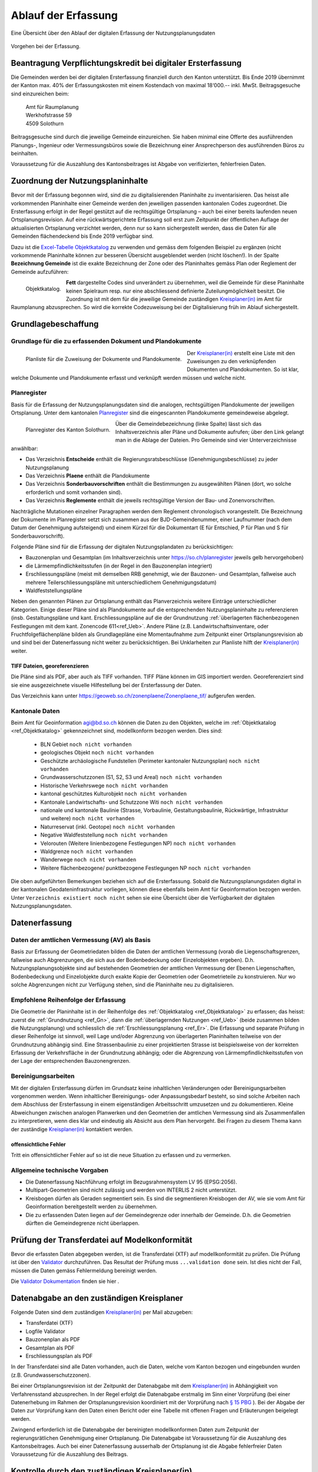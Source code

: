 .. _ref_Erfassung:

Ablauf der Erfassung
====================
Eine Übersicht über den Ablauf der digitalen Erfassung der Nutzungsplanungsdaten

.. _img_erfassungsschema:

.. figure:: _static/erfassungsschema.jpg               
   :width: 400px   
   :align: center            

   Vorgehen bei der Erfassung. 

.. index:: Verpflichtungskredit 
  
Beantragung Verpflichtungskredit bei digitaler Ersterfassung
------------------------------------------------------------
Die Gemeinden werden bei der digitalen Ersterfassung finanziell durch den Kanton unterstützt. Bis Ende 2019 übernimmt der Kanton max. 40% der Erfassungskosten mit einem Kostendach von maximal 18‘000.-- inkl. MwSt.
Beitragsgesuche sind einzureichen beim:

	.. line-block::
		Amt für Raumplanung
		Werkhofstrasse 59
		4509 Solothurn
		
Beitragsgesuche sind durch die jeweilige Gemeinde einzureichen. Sie haben minimal eine Offerte des ausführenden Planungs-, Ingenieur oder Vermessungsbüros sowie die Bezeichnung einer Ansprechperson des ausführenden Büros zu beinhalten. 

Voraussetzung für die Auszahlung des Kantonsbeitrages ist Abgabe von verifizierten, fehlerfreien Daten.


Zuordnung der Nutzungsplaninhalte
---------------------------------
Bevor mit der Erfassung begonnen wird, sind die zu digitalisierenden Planinhalte zu inventarisieren. Das heisst alle vorkommenden Planinhalte einer Gemeinde werden den jeweiligen passenden kantonalen Codes zugeordnet. Die Ersterfassung erfolgt in der Regel gestützt auf die rechtsgültige Ortsplanung – auch bei einer bereits laufenden neuen Ortsplanungsrevision. Auf eine rückwärtsgerichtete Erfassung soll erst zum Zeitpunkt der öffentlichen Auflage der aktualisierten Ortsplanung verzichtet werden, denn nur so kann sichergestellt werden, dass die Daten für alle Gemeinden flächendeckend bis Ende 2019 verfügbar sind. 

Dazu ist die `Excel-Tabelle Objektkatalog <https://www.so.ch/fileadmin/internet/bjd/bjd-arp/Nutzungsplanung/xls/Objektkatalog.xlsx>`_  zu verwenden und gemäss dem folgenden Beispiel zu ergänzen (nicht vorkommende Planinhalte können zur besseren Übersicht ausgeblendet werden (nicht löschen!). In der Spalte **Bezeichnung Gemeinde** ist die exakte Bezeichnung der Zone oder des Planinhaltes gemäss Plan oder Reglement der Gemeinde aufzuführen:

.. _img_objektkatalog:

.. figure:: _static/objektkatalog.jpg
   :width: 100%
   :align: left   

   Objektkatalog.

.. index:: Kreisplaner(in)
   
**Fett** dargestellte Codes sind unverändert zu übernehmen, weil die Gemeinde für diese Planinhalte keinen Spielraum resp. nur eine abschliessend definierte Zuteilungmöglichkeit besitzt. 
Die Zuordnung ist mit dem für die jeweilige Gemeinde zuständigen `Kreisplaner(in) <https://www.so.ch/fileadmin/internet/bjd/bjd-arp/Nutzungsplanung/img/Karte_Kreisplaner.jpg>`_ im Amt für Raumplanung abzusprechen. So wird die korrekte Codezuweisung bei der Digitalisierung früh im Ablauf sichergestellt. 
 

Grundlagebeschaffung
--------------------
.. index:: Grundlage für die zu erfassenden Dokument und Plandokumente

Grundlage für die zu erfassenden Dokument und Plandokumente
^^^^^^^^^^^^^^^^^^^^^^^^^^^^^^^^^^^^^^^^^^^^^^^^^^^^^^^^^^^
.. _img_planliste:

.. figure:: _static/Zuweisung_Dokumente_Plandokumente.jpg
   :width: 100%
   :align: left   

   Planliste für die Zuweisung der Dokumente und Plandokumente.
   
   
Der `Kreisplaner(in) <https://www.so.ch/fileadmin/internet/bjd/bjd-arp/Nutzungsplanung/img/Karte_Kreisplaner.jpg>`_ erstellt eine Liste mit den Zuweisungen zu den verknüpfenden Dokumenten und Plandokumenten. So ist klar, welche Dokumente und Plandokumente erfasst und verknüpft werden müssen und welche nicht.

.. index:: Planregister

Planregister
^^^^^^^^^^^^
Basis für die Erfassung der Nutzungsplanungsdaten sind die analogen, rechtsgültigen Plandokumente der jeweiligen Ortsplanung. Unter dem kantonalen `Planregister <https://www.so.ch/planregister>`_ sind die eingescannten Plandokumente gemeindeweise abgelegt. 

.. _img_planregister:

.. figure:: _static/planregister.jpg               
   :width: 95%
   :align: left               

   Planregister des Kanton Solothurn. 

.. index :: Entscheide, Pläne, Reglemente, Sonderbauvorschriften

Über die Gemeindebezeichnung (linke Spalte) lässt sich das Inhaltsverzeichnis aller Pläne und Dokumente aufrufen; über den Link gelangt man in die Ablage der Dateien. Pro Gemeinde sind vier Unterverzeichnisse anwählbar:

* Das Verzeichnis **Entscheide** enthält die Regierungsratsbeschlüsse (Genehmigungsbeschlüsse) zu jeder Nutzungsplanung
* Das Verzeichnis **Plaene** enthält die Plandokumente
* Das Verzeichnis **Sonderbauvorschriften** enthält die Bestimmungen zu ausgewählten Plänen (dort, wo solche erforderlich und somit vorhanden sind).
* Das Verzeichnis **Reglemente** enthält die jeweils rechtsgültige Version der Bau- und Zonenvorschriften. 

Nachträgliche Mutationen einzelner Paragraphen werden dem Reglement chronologisch vorangestellt. 
Die Bezeichnung der Dokumente im Planregister setzt sich zusammen aus der BJD-Gemeindenummer, einer Laufnummer (nach dem Datum der Genehmigung aufsteigend) und einem Kürzel für die Dokumentart (E für Entschied, P für Plan und S für Sonderbauvorschrift).

.. index:: Bauzonenplan, Gesamtplan, Lärmempfindlichkeitsstufen, Erschliessungspläne, Waldfeststellungspläne

Folgende Pläne sind für die Erfassung der digitalen Nutzungsplandaten zu berücksichtigen:

* Bauzonenplan und Gesamtplan (im Inhaltsverzeichnis unter https://so.ch/planregister jeweils gelb hervorgehoben) 
* die Lärmempfindlichkeitsstufen (in der Regel in den Bauzonenplan integriert)
* Erschliessungspläne (meist mit demselben RRB genehmigt, wie der Bauzonen- und Gesamtplan, fallweise auch mehrere Teilerschliessungspläne mit unterschiedlichem Genehmigungsdatum)
* Waldfeststellungspläne

Neben den genannten Plänen zur Ortsplanung enthält das Planverzeichnis weitere Einträge unterschiedlicher Kategorien. Einige dieser Pläne sind als Plandokumente auf die entsprechenden Nutzungsplaninhalte zu referenzieren (insb. Gestaltungspläne und kant. Erschliessungspläne auf die der Grundnutzung :ref:`überlagerten flächenbezogenen Festlegungen mit dem kant. Zonencode 611<ref_Ueb>`. Andere Pläne (z.B. Landwirtschaftsinventare, oder Fruchtfolgeflächenpläne bilden als Grundlagepläne eine Momentaufnahme zum Zeitpunkt einer Ortsplanungsrevision ab und sind bei der Datenerfassung nicht weiter zu berücksichtigen. Bei Unklarheiten zur Planliste hilft der `Kreisplaner(in) <https://www.so.ch/fileadmin/internet/bjd/bjd-arp/Nutzungsplanung/img/Karte_Kreisplaner.jpg>`_ weiter.

.. index:: georeferenziert

TIFF Dateien, georeferenzieren
''''''''''''''''''''''''''''''
Die Pläne sind als PDF, aber auch als TIFF vorhanden. TIFF Pläne können im GIS importiert werden. Georeferenziert sind sie eine ausgezeichnete visuelle Hilfestellung bei der Ersterfassung der Daten. 

Das Verzeichnis kann unter https://geoweb.so.ch/zonenplaene/Zonenplaene_tif/ aufgerufen werden.

.. index:: kantonale Daten

Kantonale Daten
^^^^^^^^^^^^^^^
Beim Amt für Geoinformation agi@bd.so.ch können die Daten zu den Objekten, welche im :ref:`Objektkatalog <ref_Objektkatalog>` gekennzeichnet sind, modellkonform bezogen werden. Dies sind:

	*	BLN Gebiet ``noch nicht vorhanden``
	*	geologisches Objekt ``noch nicht vorhanden``
	*	Geschützte archäologische Fundstellen (Perimeter kantonaler Nutzungsplan) ``noch nicht vorhanden``
	*	Grundwasserschutzzonen (S1, S2, S3 und Areal) ``noch nicht vorhanden``
	*	Historische Verkehrswege ``noch nicht vorhanden``
	*	kantonal geschütztes Kulturobjekt ``noch nicht vorhanden``
	*	Kantonale Landwirtschafts- und Schutzzone Witi ``noch nicht vorhanden``	
	*	nationale und kantonale Baulinie (Strasse, Vorbaulinie, Gestaltungsbaulinie, Rückwärtige, Infrastruktur und weitere) ``noch nicht vorhanden``
	*	Naturreservat (inkl. Geotope) ``noch nicht vorhanden`` 
	*	Negative Waldfeststellung ``noch nicht vorhanden``
	*	Velorouten (Weitere linienbezogene Festlegungen NP) ``noch nicht vorhanden``
	*	Waldgrenze ``noch nicht vorhanden``
	*	Wanderwege ``noch nicht vorhanden``
	*	Weitere flächenbezogene/ punktbezogene Festlegungen NP ``noch nicht vorhanden`` 


Die oben aufgeführten Bemerkungen beziehen sich auf die Ersterfassung. Sobald die Nutzungsplanungsdaten digital in der kantonalen Geodateninfrastruktur vorliegen, können diese ebenfalls beim Amt für Geoinformation bezogen werden. Unter ``Verzeichnis existiert noch nicht`` sehen sie eine Übersicht über die Verfügbarkeit der digitalen Nutzungsplanungsdaten.

.. index:: Amtliche Vermessung (AV), AV

Datenerfassung
--------------
Daten der amtlichen Vermessung (AV) als Basis
^^^^^^^^^^^^^^^^^^^^^^^^^^^^^^^^^^^^^^^^^^^^^
Basis zur Erfassung der Geometriedaten bilden die Daten der amtlichen Vermessung (vorab die Liegenschaftsgrenzen, fallweise auch Abgrenzungen, die sich aus der Bodenbedeckung oder Einzelobjekten ergeben). D.h. Nutzungsplanungsobjekte sind auf bestehenden Geometrien der amtlichen Vermessung der Ebenen Liegenschaften, Bodenbedeckung und Einzelobjekte durch exakte Kopie der Geometrien oder Geometrieteile zu konstruieren. Nur wo solche Abgrenzungen nicht zur Verfügung stehen, sind die Planinhalte neu zu digitalisieren.

.. index:: Reihenfolge der Erfassung

Empfohlene Reihenfolge der Erfassung
^^^^^^^^^^^^^^^^^^^^^^^^^^^^^^^^^^^^
Die Geometrie der Planinhalte ist in der Reihenfolge des :ref:`Objektkatalog <ref_Objektkatalog>` zu erfassen; das heisst: 
zuerst die :ref:`Grundnutzung <ref_Gn>`, dann die :ref:`überlagernden Nutzungen <ref_Ueb>` (beide zusammen bilden die Nutzungsplanung) und schliesslich die :ref:`Erschliessungsplanung <ref_Er>`. Die Erfassung und separate Prüfung in dieser Reihenfolge ist sinnvoll, weil Lage und/oder Abgrenzung von überlagerten Planinhalten teilweise von der Grundnutzung abhängig sind. Eine Strassenbaulinie zu einer projektierten Strasse ist beispielsweise von der korrekten Erfassung der Verkehrsfläche in der Grundnutzung abhängig; oder die Abgrenzung von Lärmempfindlichkeitsstufen von der Lage der entsprechenden Bauzonengrenzen.

Bereinigungsarbeiten
^^^^^^^^^^^^^^^^^^^^
Mit der digitalen Ersterfassung dürfen im Grundsatz keine inhaltlichen Veränderungen oder Bereinigungsarbeiten vorgenommen werden. Wenn inhaltlicher Bereinigungs- oder Anpassungsbedarf besteht, so sind solche Arbeiten nach dem Abschluss der Ersterfassung in einem eigenständigen Arbeitsschritt umzusetzen und zu dokumentieren. Kleine Abweichungen zwischen analogen Planwerken und den Geometrien der amtlichen Vermessung sind als Zusammenfallen zu interpretieren, wenn dies klar und eindeutig als Absicht aus dem Plan hervorgeht. Bei Fragen zu diesem Thema kann der zuständige `Kreisplaner(in) <https://www.so.ch/fileadmin/internet/bjd/bjd-arp/Nutzungsplanung/img/Karte_Kreisplaner.jpg>`_ kontaktiert werden. 

offensichtliche Fehler
''''''''''''''''''''''
Tritt ein offensichtlicher Fehler auf so ist die neue Situation zu erfassen und zu vermerken.



.. index:: Bezugsrahmensystem LV 95 (EPSG:2056), LV 95, EPSG:2056

Allgemeine technische Vorgaben
^^^^^^^^^^^^^^^^^^^^^^^^^^^^^^
*	Die Datenerfassung Nachführung erfolgt im Bezugsrahmensystem LV 95 (EPSG:2056).
*	Multipart-Geometrien sind nicht zulässig und werden von INTERLIS 2 nicht unterstützt.
*	Kreisbogen dürfen als Geraden segmentiert sein. Es sind die segmentieren Kreisbogen der AV, wie sie vom Amt für Geoinformation bereitgestellt werden zu übernehmen.
*	Die zu erfassenden Daten liegen auf der Gemeindegrenze oder innerhalb der Gemeinde. D.h. die Geometrien dürften die Gemeindegrenze nicht überlappen.


.. index:: Valitator

Prüfung der Transferdatei auf Modelkonformität
----------------------------------------------
Bevor die erfassten Daten abgegeben werden, ist die Transferdatei (XTF) auf modellkonformität zu prüfen. Die Prüfung ist über den `Validator <https://www.interlis2.ch/ilivalidator/>`_ durchzuführen. Das Resultat der Prüfung muss ``...validation done`` sein. Ist dies nicht der Fall, müssen die Daten gemäss Fehlermeldung bereinigt werden.

Die `Validator Dokumentation <https://github.com/sogis/ilivalidator-web-service/blob/master/docs/user-manual-de.rst>`_ finden sie hier .

.. index:: Datenabgabe, Tranferdatei (XTF), XTF, Logfile Validator

Datenabgabe an den zuständigen Kreisplaner
------------------------------------------
Folgende Daten sind dem zuständigen `Kreisplaner(in) <https://www.so.ch/fileadmin/internet/bjd/bjd-arp/Nutzungsplanung/img/Karte_Kreisplaner.jpg>`_ per Mail abzugeben:

*	Transferdatei (XTF)
*	Logfile Validator
*	Bauzonenplan als PDF
*	Gesamtplan als PDF
*	Erschliessungsplan als PDF

In der Transferdatei sind alle Daten vorhanden, auch die Daten, welche vom Kanton  bezogen und eingebunden wurden (z.B. Grundwasserschutzzonen).

Bei einer Ortsplanungsrevision ist der Zeitpunkt der Datenabgabe mit dem `Kreisplaner(in) <https://www.so.ch/fileadmin/internet/bjd/bjd-arp/Nutzungsplanung/img/Karte_Kreisplaner.jpg>`_ in Abhängigkeit von Verfahrensstand abzusprechen. In der Regel erfolgt die Datenabgabe erstmalig im Sinn einer Vorprüfung (bei einer Datenerhebung im Rahmen der Ortsplanungsrevision koordiniert mit der Vorprüfung nach `§ 15 PBG <http://bgs.so.ch/frontend/versions/4287>`_ ). Bei der Abgabe der Daten zur Vorprüfung kann den Daten einen Bericht oder eine Tabelle mit offenen Fragen und Erläuterungen beigelegt werden.

Zwingend erforderlich ist die Datenabgabe der bereinigten modellkonformen Daten zum Zeitpunkt der regierungsrätlichen Genehmigung einer Ortsplanung. Die Datenabgabe ist Voraussetzung für die Auszahlung des Kantonsbeitrages. Auch bei einer Datenerfassung ausserhalb der Ortsplanung ist die Abgabe fehlerfreier Daten Voraussetzung für die Auszahlung des Beitrags.

.. index:: Kontrolle, Checkliste

Kontrolle durch den zuständigen Kreisplaner(in)
-----------------------------------------------
Der zuständige `Kreisplaner(in) <https://www.so.ch/fileadmin/internet/bjd/bjd-arp/Nutzungsplanung/img/Karte_Kreisplaner.jpg>`_ kontrolliert die digitalen Nutzungsplanungsdaten und gibt der Gemeinde resp. dem Planungs-, Ingenier-, oder Vermessungsbüros Rückmeldung. Falls die Daten noch nicht in Ordnung sind, sind diese in der vereinbarten Frist zu korrigieren.

``Link zur Checkliste``

.. index:: Geodateninfrastruktur, Web GIS

Ablage der Daten in der kantonalen Geodateninfrastruktur und Publikation im Web GIS
-----------------------------------------------------------------------------------
Sobald die Daten vom zuständigen `Kreisplaner(in) <https://www.so.ch/fileadmin/internet/bjd/bjd-arp/Nutzungsplanung/img/Karte_Kreisplaner.jpg>`_ geprüft sind und in Ordnung sind, werden die Daten in die kantonalen Datenbank importiert und im `Web GIS <https://geoweb.so.ch/map>`_ publiziert.

